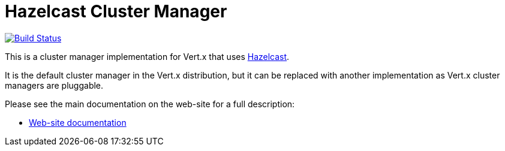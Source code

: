 = Hazelcast Cluster Manager

image:https://travis-ci.org/vert-x3/vertx-hazelcast.svg?branch=master["Build Status", link="https://travis-ci.org/vert-x3/vertx-hazelcast"]

This is a cluster manager implementation for Vert.x that uses http://hazelcast.com[Hazelcast].

It is the default cluster manager in the Vert.x distribution, but it can be replaced with another implementation as Vert.x
cluster managers are pluggable.

Please see the main documentation on the web-site for a full description:

* https://vertx.io/docs/vertx-hazelcast/java/[Web-site documentation]
